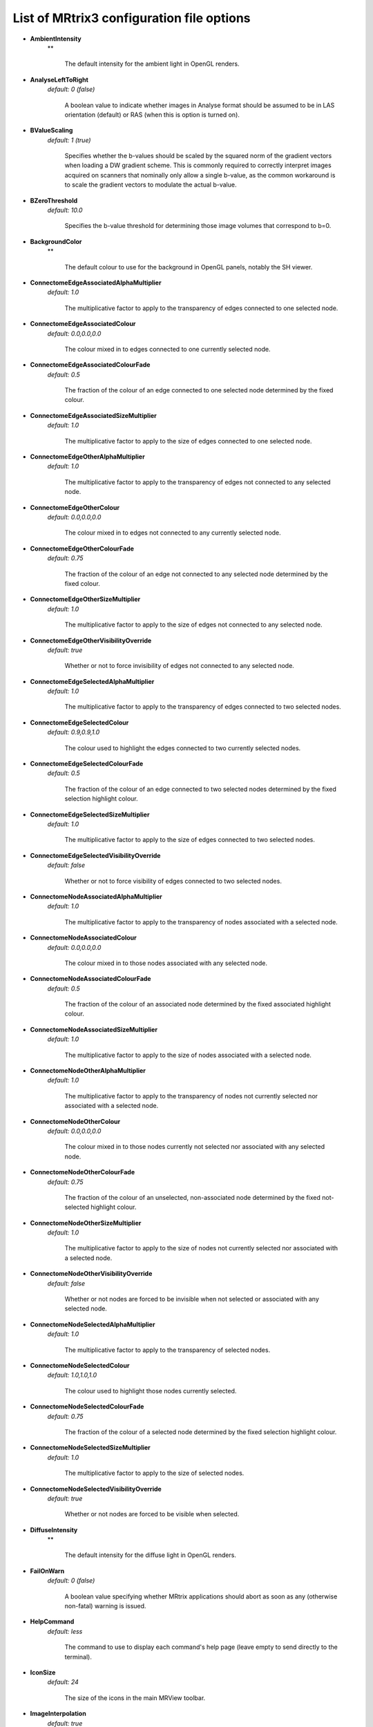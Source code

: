 .. _config_file_options:

################
List of MRtrix3 configuration file options
################

*  **AmbientIntensity**
    **

     The default intensity for the ambient light in OpenGL renders.

*  **AnalyseLeftToRight**
    *default: 0 (false)*

     A boolean value to indicate whether images in Analyse format should be assumed to be in LAS orientation (default) or RAS (when this is option is turned on).

*  **BValueScaling**
    *default: 1 (true)*

     Specifies whether the b-values should be scaled by the squared norm of the gradient vectors when loading a DW gradient scheme. This is commonly required to correctly interpret images acquired on scanners that nominally only allow a single b-value, as the common workaround is to scale the gradient vectors to modulate the actual b-value.

*  **BZeroThreshold**
    *default: 10.0*

     Specifies the b-value threshold for determining those image volumes that correspond to b=0.

*  **BackgroundColor**
    **

     The default colour to use for the background in OpenGL panels, notably the SH viewer.

*  **ConnectomeEdgeAssociatedAlphaMultiplier**
    *default: 1.0*

     The multiplicative factor to apply to the transparency of edges connected to one selected node.

*  **ConnectomeEdgeAssociatedColour**
    *default: 0.0,0.0,0.0*

     The colour mixed in to edges connected to one currently selected node.

*  **ConnectomeEdgeAssociatedColourFade**
    *default: 0.5*

     The fraction of the colour of an edge connected to one selected node determined by the fixed colour.

*  **ConnectomeEdgeAssociatedSizeMultiplier**
    *default: 1.0*

     The multiplicative factor to apply to the size of edges connected to one selected node.

*  **ConnectomeEdgeOtherAlphaMultiplier**
    *default: 1.0*

     The multiplicative factor to apply to the transparency of edges not connected to any selected node.

*  **ConnectomeEdgeOtherColour**
    *default: 0.0,0.0,0.0*

     The colour mixed in to edges not connected to any currently selected node.

*  **ConnectomeEdgeOtherColourFade**
    *default: 0.75*

     The fraction of the colour of an edge not connected to any selected node determined by the fixed colour.

*  **ConnectomeEdgeOtherSizeMultiplier**
    *default: 1.0*

     The multiplicative factor to apply to the size of edges not connected to any selected node.

*  **ConnectomeEdgeOtherVisibilityOverride**
    *default: true*

     Whether or not to force invisibility of edges not connected to any selected node.

*  **ConnectomeEdgeSelectedAlphaMultiplier**
    *default: 1.0*

     The multiplicative factor to apply to the transparency of edges connected to two selected nodes.

*  **ConnectomeEdgeSelectedColour**
    *default: 0.9,0.9,1.0*

     The colour used to highlight the edges connected to two currently selected nodes.

*  **ConnectomeEdgeSelectedColourFade**
    *default: 0.5*

     The fraction of the colour of an edge connected to two selected nodes determined by the fixed selection highlight colour.

*  **ConnectomeEdgeSelectedSizeMultiplier**
    *default: 1.0*

     The multiplicative factor to apply to the size of edges connected to two selected nodes.

*  **ConnectomeEdgeSelectedVisibilityOverride**
    *default: false*

     Whether or not to force visibility of edges connected to two selected nodes.

*  **ConnectomeNodeAssociatedAlphaMultiplier**
    *default: 1.0*

     The multiplicative factor to apply to the transparency of nodes associated with a selected node.

*  **ConnectomeNodeAssociatedColour**
    *default: 0.0,0.0,0.0*

     The colour mixed in to those nodes associated with any selected node.

*  **ConnectomeNodeAssociatedColourFade**
    *default: 0.5*

     The fraction of the colour of an associated node determined by the fixed associated highlight colour.

*  **ConnectomeNodeAssociatedSizeMultiplier**
    *default: 1.0*

     The multiplicative factor to apply to the size of nodes associated with a selected node.

*  **ConnectomeNodeOtherAlphaMultiplier**
    *default: 1.0*

     The multiplicative factor to apply to the transparency of nodes not currently selected nor associated with a selected node.

*  **ConnectomeNodeOtherColour**
    *default: 0.0,0.0,0.0*

     The colour mixed in to those nodes currently not selected nor associated with any selected node.

*  **ConnectomeNodeOtherColourFade**
    *default: 0.75*

     The fraction of the colour of an unselected, non-associated node determined by the fixed not-selected highlight colour.

*  **ConnectomeNodeOtherSizeMultiplier**
    *default: 1.0*

     The multiplicative factor to apply to the size of nodes not currently selected nor associated with a selected node.

*  **ConnectomeNodeOtherVisibilityOverride**
    *default: false*

     Whether or not nodes are forced to be invisible when not selected or associated with any selected node.

*  **ConnectomeNodeSelectedAlphaMultiplier**
    *default: 1.0*

     The multiplicative factor to apply to the transparency of selected nodes.

*  **ConnectomeNodeSelectedColour**
    *default: 1.0,1.0,1.0*

     The colour used to highlight those nodes currently selected.

*  **ConnectomeNodeSelectedColourFade**
    *default: 0.75*

     The fraction of the colour of a selected node determined by the fixed selection highlight colour.

*  **ConnectomeNodeSelectedSizeMultiplier**
    *default: 1.0*

     The multiplicative factor to apply to the size of selected nodes.

*  **ConnectomeNodeSelectedVisibilityOverride**
    *default: true*

     Whether or not nodes are forced to be visible when selected.

*  **DiffuseIntensity**
    **

     The default intensity for the diffuse light in OpenGL renders.

*  **FailOnWarn**
    *default: 0 (false)*

     A boolean value specifying whether MRtrix applications should abort as soon as any (otherwise non-fatal) warning is issued.

*  **HelpCommand**
    *default: less*

     The command to use to display each command's help page (leave empty to send directly to the terminal).

*  **IconSize**
    *default: 24*

     The size of the icons in the main MRView toolbar.

*  **ImageInterpolation**
    *default: true*

     Define default interplation setting for image and image overlay.

*  **ImageInterpolation**
    *default: true*

     Interpolation switched on in the main image

*  **InitialToolBarPosition**
    *default: top*

     The starting position of the MRView toolbar. Valid values are: top, bottom, left, right.

*  **LightPosition**
    **

     The default position vector to use for the light in OpenGL renders.

*  **MRViewColourBarHeight**
    *default: 100*

     The height of the colourbar in MRView, in pixels.

*  **MRViewColourBarInset**
    *default: 20*

     How far away from the edge of the main window to place the colourbar in MRView, in pixels.

*  **MRViewColourBarPosition**
    *default: bottomright*

     The position of the colourbar within the main window in MRView. Valid values are: bottomleft, bottomright, topleft, topright.

*  **MRViewColourBarTextOffset**
    *default: 10*

     How far away from the colourbar to place the associated text, in pixels.

*  **MRViewColourBarWidth**
    *default: 20*

     The width of the colourbar in MRView, in pixels.

*  **MRViewColourHorizontalPadding**
    *default: 100*

     The width in pixels between horizontally adjacent colour bars.

*  **MRViewDockFloating**
    *default: 0 (false)*

     Whether MRView tools should start docked in the main window, or floating (detached from the main window).

*  **MRViewFocusModifierKey**
    *default: meta (cmd on MacOSX)*

     Modifier key to select focus mode in MRView. Valid choices include shift, alt, ctrl, meta (on MacOSX: shift, alt, ctrl, cmd).

*  **MRViewImageBackgroundColour**
    *default: 0,0,0 (black)*

     The default image background colour in the main MRView window.

*  **MRViewInitWindowSize**
    *default: 512,512*

     initial window size of MRView in pixels

*  **MRViewMaxNumColourmapRows**
    *default: 3*

     The maximal number of rows used to layout a collection of rendered colourbars Note, that all tool-specific colourbars will form a single collection.

*  **MRViewMoveModifierKey**
    *default: shift*

     Modifier key to select move mode in MRView. Valid choices include shift, alt, ctrl, meta (on MacOSX: shift, alt, ctrl, cmd).

*  **MRViewOdfScale**
    *default: 1.0*

     The factor by which the ODF overlay is scaled

*  **MRViewRotateModifierKey**
    *default: ctrl*

     Modifier key to select rotate mode in MRView. Valid choices include shift, alt, ctrl, meta (on MacOSX: shift, alt, ctrl, cmd).

*  **MRViewShowColourbar**
    *default: true*

     Colourbar shown in main image overlay

*  **MRViewShowComments**
    *default: true*

     Comments shown in main image overlay

*  **MRViewShowFocus**
    *default: true*

     Focus cross hair shown in main image

*  **MRViewShowOrientationLabel**
    *default: true*

     Anatomical orientation information shown in main image overlay

*  **MRViewShowVoxelInformation**
    *default: true*

     Voxel information shown in main image overlay

*  **MRViewToolFontSize**
    *default: 2 points less than the standard system font*

     The point size for the font to use in MRView tools.

*  **MRViewToolsColourBarPosition**
    *default: topright*

     The position of all visible tool colourbars within the main window in MRView. Valid values are: bottomleft, bottomright, topleft, topright.

*  **MSAA**
    *default: 0 (false)*

     How many samples to use for multi-sample anti-aliasing (to improve display quality).

*  **NIFTI.AllowBitwise**
    *default: 0 (false)*

     A boolean value to indicate whether bitwise storage of binary data is permitted (most 3rd party software packages don't support bitwise data). If false (the default), data will be stored using more widely supported unsigned 8-bit integers.

*  **NIFTI.AlwaysUseVer2**
    *default: 0 (false)*

     A boolean value to indicate whether NIfTI images should always be written in the new NIfTI-2 format. If false, images will be written in the older NIfTI-1 format by default, with the exception being files where the number of voxels along any axis exceeds the maximum permissible in that format (32767), in which case the output file will automatically switch to the NIfTI-2 format.

*  **NIfTI.AutoLoadJSON**
    *default: 0 (false)*

     A boolean value to indicate whether, when opening NIfTI images, any corresponding JSON file should be automatically loaded

*  **NIfTI.AutoSaveJSON**
    *default: 0 (false)*

     A boolean value to indicate whether, when writing NIfTI images, a corresponding JSON file should be automatically created in order to save any header entries that cannot be stored in the NIfTI header

*  **NeedOpenGLCoreProfile**
    *default: 1 (true)*

     Whether the creation of an OpenGL 3.3 context requires it to be a core profile (needed on newer versions of the ATI drivers on Linux, for instance).

*  **NumberOfThreads**
    *default: number of threads provided by hardware*

     Set the default number of CPU threads to use for multi-threading.

*  **NumberOfUndos**
    *default: 16*

     The number of undo operations permitted in the MRView ROI editor tool.

*  **ObjectColor**
    *default: 1,1,0 (yellow)*

     The default colour to use for objects (i.e. SH glyphs) when not colouring by direction.

*  **SparseDataInitialSize**
    *default: 16777216*

     Initial buffer size for data in MRtrix sparse image format file (in bytes).

*  **SpecularExponent**
    **

     The default exponent for the specular light in OpenGL renders.

*  **SpecularIntensity**
    **

     The default intensity for the specular light in OpenGL renders.

*  **TckgenEarlyExit**
    *default: 0 (false)*

     Specifies whether tckgen should be terminated prematurely in cases where it appears as though the target number of accepted streamlines is not going to be met.

*  **TerminalColor**
    *default: 1 (true)*

     A boolean value to indicate whether colours should be used in the terminal.

*  **TmpFileDir**
    *default: `/tmp` (on Unix), `.` (on Windows)*

     The prefix for temporary files (as used in pipelines). By default, these files get written to the current folder, which may cause performance issues when operating over distributed file systems. In this case, it may be better to specify `/tmp/` here.

*  **TmpFilePrefix**
    *default: `mrtrix-tmp-`*

     The prefix to use for the basename of temporary files. This will be used to generate a unique filename for the temporary file, by adding random characters to this prefix, followed by a suitable suffix (depending on file type). Note that this prefix can also be manipulated using the `MRTRIX_TMPFILE_PREFIX` environment variable, without editing the config file.

*  **ToolbarStyle**
    *default: 2*

     The style of the main toolbar buttons in MRView. See Qt's documentation for Qt::ToolButtonStyle.

*  **TrackWriterBufferSize**
    *default: 16777216*

     The size of the write-back buffer (in bytes) to use when writing track files. MRtrix will store the output tracks in a relatively large buffer to limit the number of write() calls, avoid associated issues such as file fragmentation.

*  **VSync**
    *default: 0 (false)*

     Whether the screen update should synchronise with the monitor's vertical refresh (to avoid tearing artefacts).

*  **reg_analyse_descent**
    *default: 0 (false)*

     Linear registration: write comma separated gradient descent parameters and gradients to stdout and verbose gradient descent output to stderr

*  **reg_bbgd**
    *default: 1 (true)*

     Linear registration: use Barzilai Borwein gradient descent

*  **reg_coherence_len**
    *default: 3.0*

     Linear registration: estimated spatial coherence length in voxels

*  **reg_gd_convergence_data_smooth**
    *default: 0.8*

     Linear registration: control point trajectory smoothing value used in convergence check parameter range: [0...1]

*  **reg_gd_convergence_min_iter**
    *default: 10*

     Linear registration: minumum number of iterations until convergence check is activated

*  **reg_gd_convergence_slope_smooth**
    *default: 0.1*

     Linear registration: control point trajectory slope smoothing value used in convergence check parameter range: [0...1]

*  **reg_gd_convergence_thresh**
    *default: 5e-3*

     Linear registration: threshold for convergence check using the smoothed control point trajectories measured in fraction of a voxel

*  **reg_gdweight_matrix**
    *default: 0.0003*

     Linear registration: weight for optimisation of linear (3x3) matrix parameters

*  **reg_gdweight_translation**
    *default: 1*

     Linear registration: weight for optimisation of translation parameters

*  **reg_stop_len**
    *default: 0.0001*

     Linear registration: smallest gradient descent step measured in fraction of a voxel at which to stop registration

